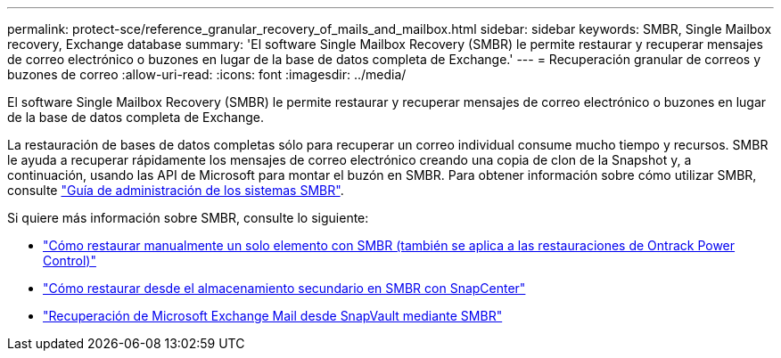 ---
permalink: protect-sce/reference_granular_recovery_of_mails_and_mailbox.html 
sidebar: sidebar 
keywords: SMBR, Single Mailbox recovery, Exchange database 
summary: 'El software Single Mailbox Recovery (SMBR) le permite restaurar y recuperar mensajes de correo electrónico o buzones en lugar de la base de datos completa de Exchange.' 
---
= Recuperación granular de correos y buzones de correo
:allow-uri-read: 
:icons: font
:imagesdir: ../media/


[role="lead"]
El software Single Mailbox Recovery (SMBR) le permite restaurar y recuperar mensajes de correo electrónico o buzones en lugar de la base de datos completa de Exchange.

La restauración de bases de datos completas sólo para recuperar un correo individual consume mucho tiempo y recursos. SMBR le ayuda a recuperar rápidamente los mensajes de correo electrónico creando una copia de clon de la Snapshot y, a continuación, usando las API de Microsoft para montar el buzón en SMBR. Para obtener información sobre cómo utilizar SMBR, consulte https://docs.netapp.com/p/snap/smbr/8.3/Administrative-Server-Administration-Guide.pdf["Guía de administración de los sistemas SMBR"^].

Si quiere más información sobre SMBR, consulte lo siguiente:

* https://kb.netapp.com/Legacy/SMBR/How_to_manually_restore_a_single_item_with_SMBR["Cómo restaurar manualmente un solo elemento con SMBR (también se aplica a las restauraciones de Ontrack Power Control)"]
* https://kb.netapp.com/Advice_and_Troubleshooting/Data_Storage_Software/Single_Mailbox_Recovery_(SMBR)/How_to_restore_from_secondary_storage_in_SMBR_with_SnapCenter["Cómo restaurar desde el almacenamiento secundario en SMBR con SnapCenter"^]
* https://www.youtube.com/watch?v=wMSo049rREY&list=PLdXI3bZJEw7nofM6lN44eOe4aOSoryckg&index=3["Recuperación de Microsoft Exchange Mail desde SnapVault mediante SMBR"^]

